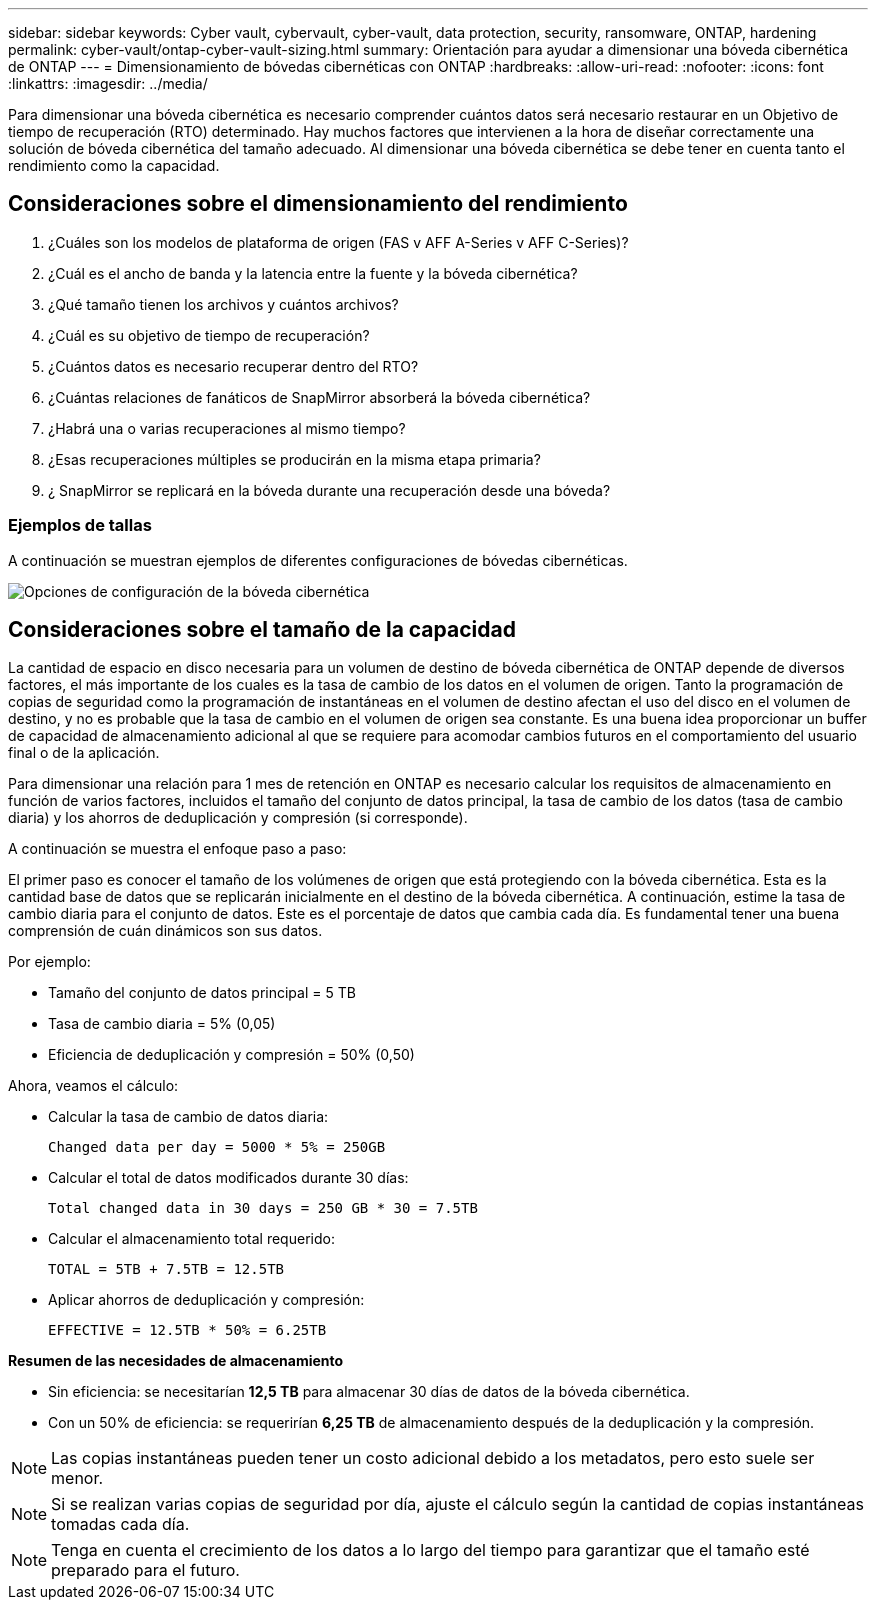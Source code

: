 ---
sidebar: sidebar 
keywords: Cyber vault, cybervault, cyber-vault, data protection, security, ransomware, ONTAP, hardening 
permalink: cyber-vault/ontap-cyber-vault-sizing.html 
summary: Orientación para ayudar a dimensionar una bóveda cibernética de ONTAP 
---
= Dimensionamiento de bóvedas cibernéticas con ONTAP
:hardbreaks:
:allow-uri-read: 
:nofooter: 
:icons: font
:linkattrs: 
:imagesdir: ../media/


[role="lead"]
Para dimensionar una bóveda cibernética es necesario comprender cuántos datos será necesario restaurar en un Objetivo de tiempo de recuperación (RTO) determinado.  Hay muchos factores que intervienen a la hora de diseñar correctamente una solución de bóveda cibernética del tamaño adecuado.  Al dimensionar una bóveda cibernética se debe tener en cuenta tanto el rendimiento como la capacidad.



== Consideraciones sobre el dimensionamiento del rendimiento

. ¿Cuáles son los modelos de plataforma de origen (FAS v AFF A-Series v AFF C-Series)?
. ¿Cuál es el ancho de banda y la latencia entre la fuente y la bóveda cibernética?
. ¿Qué tamaño tienen los archivos y cuántos archivos?
. ¿Cuál es su objetivo de tiempo de recuperación?
. ¿Cuántos datos es necesario recuperar dentro del RTO?
. ¿Cuántas relaciones de fanáticos de SnapMirror absorberá la bóveda cibernética?
. ¿Habrá una o varias recuperaciones al mismo tiempo?
. ¿Esas recuperaciones múltiples se producirán en la misma etapa primaria?
. ¿ SnapMirror se replicará en la bóveda durante una recuperación desde una bóveda?




=== Ejemplos de tallas

A continuación se muestran ejemplos de diferentes configuraciones de bóvedas cibernéticas.

image:ontap-cyber-vault-sizing.png["Opciones de configuración de la bóveda cibernética"]



== Consideraciones sobre el tamaño de la capacidad

La cantidad de espacio en disco necesaria para un volumen de destino de bóveda cibernética de ONTAP depende de diversos factores, el más importante de los cuales es la tasa de cambio de los datos en el volumen de origen.  Tanto la programación de copias de seguridad como la programación de instantáneas en el volumen de destino afectan el uso del disco en el volumen de destino, y no es probable que la tasa de cambio en el volumen de origen sea constante.  Es una buena idea proporcionar un buffer de capacidad de almacenamiento adicional al que se requiere para acomodar cambios futuros en el comportamiento del usuario final o de la aplicación.

Para dimensionar una relación para 1 mes de retención en ONTAP es necesario calcular los requisitos de almacenamiento en función de varios factores, incluidos el tamaño del conjunto de datos principal, la tasa de cambio de los datos (tasa de cambio diaria) y los ahorros de deduplicación y compresión (si corresponde).

A continuación se muestra el enfoque paso a paso:

El primer paso es conocer el tamaño de los volúmenes de origen que está protegiendo con la bóveda cibernética.  Esta es la cantidad base de datos que se replicarán inicialmente en el destino de la bóveda cibernética.  A continuación, estime la tasa de cambio diaria para el conjunto de datos.  Este es el porcentaje de datos que cambia cada día.  Es fundamental tener una buena comprensión de cuán dinámicos son sus datos.

Por ejemplo:

* Tamaño del conjunto de datos principal = 5 TB
* Tasa de cambio diaria = 5% (0,05)
* Eficiencia de deduplicación y compresión = 50% (0,50)


Ahora, veamos el cálculo:

* Calcular la tasa de cambio de datos diaria:
+
`Changed data per day = 5000 * 5% = 250GB`

* Calcular el total de datos modificados durante 30 días:
+
`Total changed data in 30 days = 250 GB * 30 = 7.5TB`

* Calcular el almacenamiento total requerido:
+
`TOTAL = 5TB + 7.5TB = 12.5TB`

* Aplicar ahorros de deduplicación y compresión:
+
`EFFECTIVE = 12.5TB * 50% = 6.25TB`



*Resumen de las necesidades de almacenamiento*

* Sin eficiencia: se necesitarían *12,5 TB* para almacenar 30 días de datos de la bóveda cibernética.
* Con un 50% de eficiencia: se requerirían *6,25 TB* de almacenamiento después de la deduplicación y la compresión.



NOTE: Las copias instantáneas pueden tener un costo adicional debido a los metadatos, pero esto suele ser menor.


NOTE: Si se realizan varias copias de seguridad por día, ajuste el cálculo según la cantidad de copias instantáneas tomadas cada día.


NOTE: Tenga en cuenta el crecimiento de los datos a lo largo del tiempo para garantizar que el tamaño esté preparado para el futuro.
